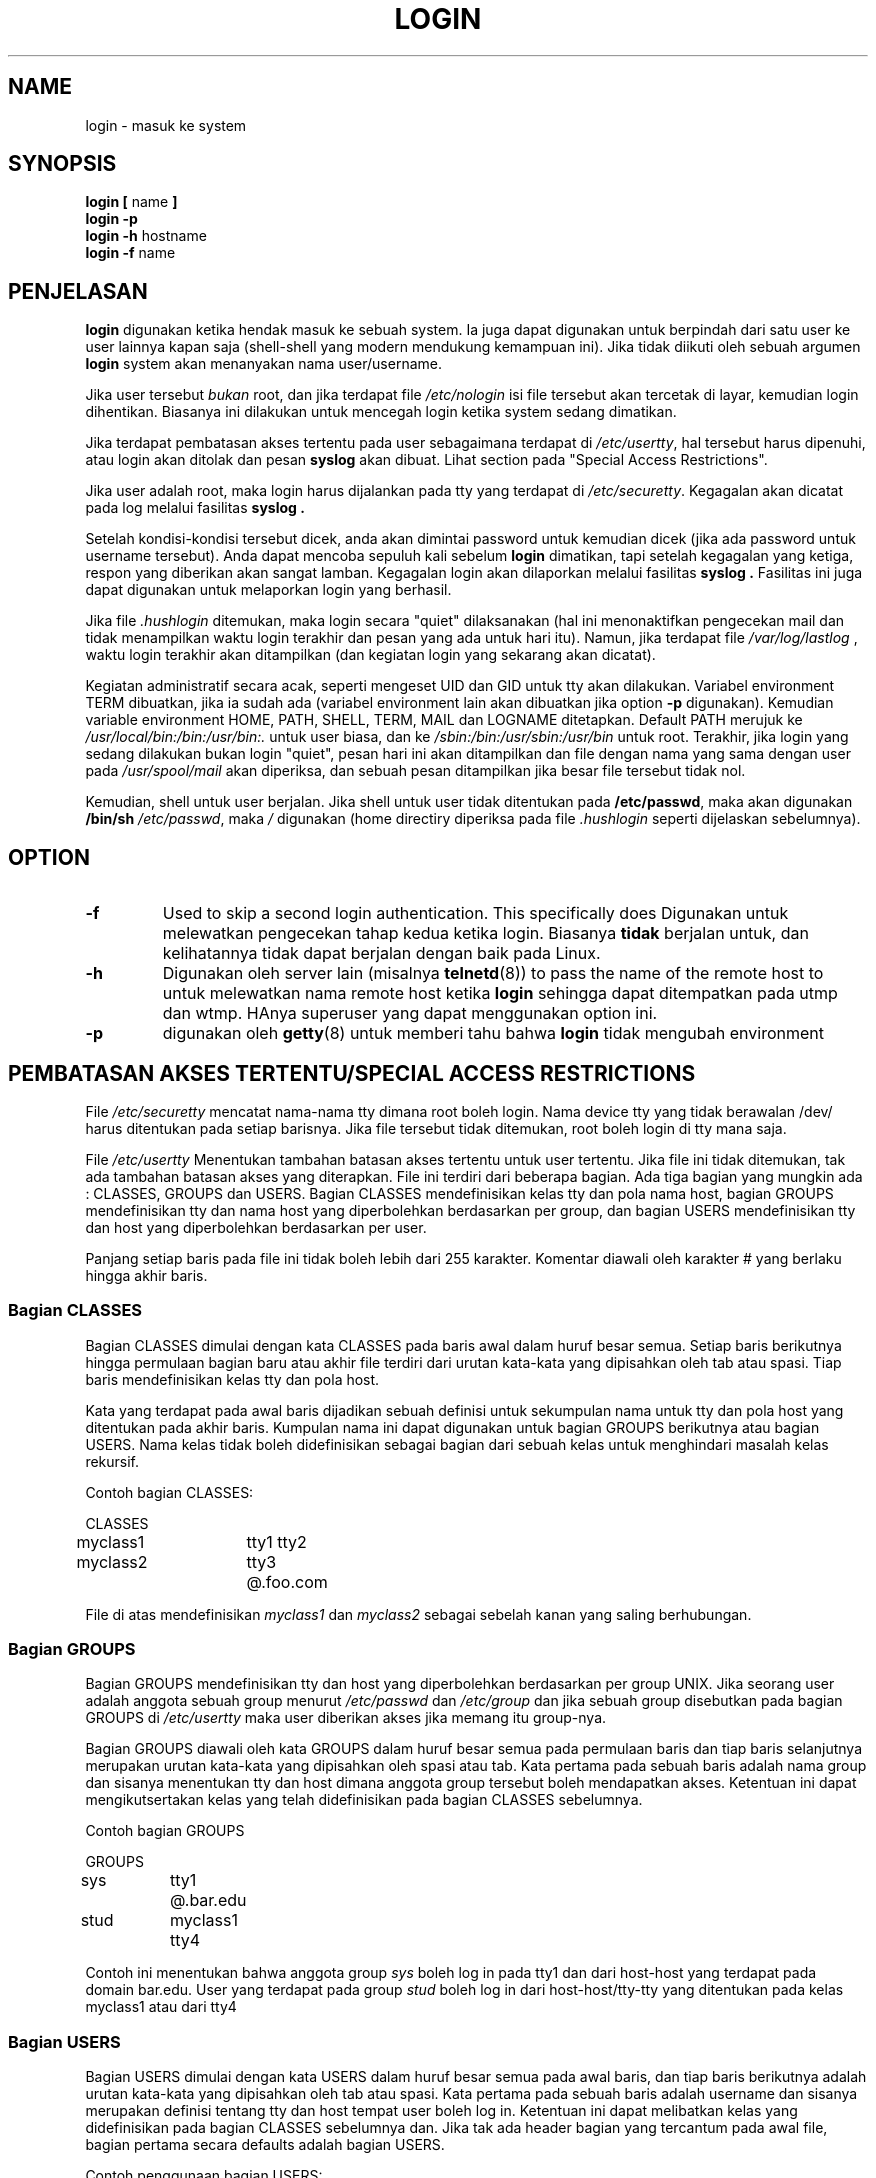 .\" Copyright 1993 Rickard E. Faith (faith@cs.unc.edu)
.\" May be distributed under the GNU General Public License
.TH LOGIN 1 "4 November 1996" "Util\-linux 1.6" "Linux Programmer's Manual"
.SH NAME
login \- masuk ke system
.SH SYNOPSIS
.BR "login [ " name " ]"
.br
.B "login \-p"
.br
.BR "login \-h " hostname
.br
.BR "login \-f " name
.SH PENJELASAN
.B login
digunakan ketika hendak masuk ke sebuah system.  Ia juga dapat digunakan
untuk berpindah dari satu user ke user lainnya kapan saja (shell\-shell yang
modern mendukung kemampuan ini).
Jika tidak diikuti oleh sebuah argumen
.B login
system akan menanyakan nama user/username.

Jika user tersebut
.I bukan
root, dan jika terdapat file
.I /etc/nologin
isi file tersebut akan tercetak di layar, kemudian login dihentikan.  
Biasanya ini dilakukan untuk mencegah login ketika system sedang dimatikan.

Jika terdapat pembatasan akses tertentu pada user sebagaimana terdapat di
.IR /etc/usertty ,
hal tersebut harus dipenuhi, atau login akan ditolak dan pesan
.B syslog
akan dibuat.  Lihat section pada "Special Access Restrictions".

Jika user adalah root, maka login harus dijalankan pada tty yang terdapat
di
.IR /etc/securetty .
Kegagalan akan dicatat pada log melalui fasilitas
.B syslog .

Setelah kondisi\-kondisi tersebut dicek, anda akan dimintai password untuk
kemudian dicek (jika ada password untuk username tersebut).  Anda dapat
mencoba sepuluh kali sebelum
.B login
dimatikan, tapi setelah kegagalan yang ketiga, respon yang diberikan
akan sangat lamban.  Kegagalan login akan dilaporkan melalui fasilitas
.B syslog .
Fasilitas ini juga dapat digunakan untuk melaporkan login yang berhasil.

Jika file
.I .hushlogin
ditemukan,  maka login secara "quiet" dilaksanakan (hal ini menonaktifkan
pengecekan mail dan tidak menampilkan waktu login terakhir dan pesan
yang ada untuk hari itu).  Namun, jika terdapat file
.I /var/log/lastlog
, waktu login terakhir akan ditampilkan (dan kegiatan login yang sekarang
akan dicatat).

Kegiatan administratif secara acak, seperti mengeset UID dan GID untuk tty
akan dilakukan.  Variabel environment TERM dibuatkan, jika ia sudah ada
(variabel environment lain akan dibuatkan jika option
.B \-p
digunakan).  Kemudian variable environment HOME, PATH, SHELL, TERM, MAIL
dan LOGNAME ditetapkan. Default PATH merujuk ke
.I /usr/local/bin:/bin:/usr/bin:.
untuk user biasa, dan ke
.I /sbin:/bin:/usr/sbin:/usr/bin
untuk root.  Terakhir, jika login yang sedang dilakukan bukan login "quiet",
pesan hari ini akan ditampilkan dan file dengan nama yang sama dengan user
pada
.I /usr/spool/mail
akan diperiksa, dan sebuah pesan ditampilkan jika besar file tersebut tidak
nol.

Kemudian, shell untuk user berjalan.  Jika shell untuk user tidak ditentukan
pada
.BR /etc/passwd ,
maka akan digunakan
.B /bin/sh
.  Jika directory tidak ditentukan pada
.IR /etc/passwd ,
maka
.I /
digunakan (home directiry diperiksa pada file
.I .hushlogin
seperti dijelaskan sebelumnya).
.SH OPTION
.TP
.B \-f
Used to skip a second login authentication.  This specifically does
Digunakan untuk melewatkan pengecekan tahap kedua ketika login.  Biasanya
.B tidak
berjalan untuk, dan kelihatannya tidak dapat berjalan dengan baik pada Linux.
.TP
.B \-h
Digunakan oleh server lain (misalnya
.BR telnetd (8))
to pass the name of the remote host to
untuk melewatkan nama remote host ketika
.B login
sehingga dapat ditempatkan pada utmp dan wtmp.  HAnya superuser yang dapat
menggunakan option ini.
.TP
.B \-p
digunakan oleh
.BR getty (8)
untuk memberi tahu bahwa
.B login
tidak mengubah environment

.SH "PEMBATASAN AKSES TERTENTU/SPECIAL ACCESS RESTRICTIONS"
File
.I /etc/securetty
mencatat nama\-nama tty dimana root boleh login.  Nama device tty yang tidak
berawalan /dev/ harus ditentukan pada setiap barisnya.  Jika file tersebut 
tidak ditemukan, root boleh login di tty mana saja.

.PP
File
.I /etc/usertty
Menentukan tambahan batasan akses tertentu untuk user tertentu.  Jika 
file ini tidak ditemukan, tak ada tambahan batasan akses yang diterapkan.
File ini terdiri dari beberapa bagian.  Ada tiga bagian yang mungkin
ada : CLASSES, GROUPS dan USERS.  Bagian CLASSES mendefinisikan kelas tty
dan pola nama host, bagian GROUPS mendefinisikan tty dan nama host yang
diperbolehkan berdasarkan per group, dan bagian USERS mendefinisikan tty 
dan host yang diperbolehkan berdasarkan per user.

.PP
Panjang setiap baris pada file ini tidak boleh lebih dari 255 karakter.
Komentar diawali oleh karakter # yang berlaku hingga akhir baris.

.PP
.SS "Bagian CLASSES"
Bagian CLASSES dimulai dengan kata CLASSES pada baris awal dalam
huruf besar semua.  Setiap baris berikutnya hingga permulaan bagian baru
atau akhir file terdiri dari urutan kata\-kata yang dipisahkan oleh tab
atau spasi.  Tiap baris mendefinisikan kelas tty dan pola host.

.PP
Kata yang terdapat pada awal baris dijadikan sebuah definisi untuk 
sekumpulan nama untuk tty dan pola host yang ditentukan pada akhir baris.
Kumpulan nama ini dapat digunakan untuk bagian GROUPS berikutnya atau 
bagian USERS.  Nama kelas tidak boleh didefinisikan sebagai bagian
dari sebuah kelas untuk menghindari masalah kelas rekursif.

.PP
Contoh bagian CLASSES:
.PP
.nf
.in +.5
CLASSES
myclass1		tty1 tty2
myclass2		tty3 @.foo.com
.in \-.5
.fi
.PP
File di atas mendefinisikan
.I myclass1
dan
.I myclass2
sebagai sebelah kanan yang saling berhubungan.
.PP

.SS "Bagian GROUPS"
Bagian GROUPS mendefinisikan tty dan host yang diperbolehkan berdasarkan
per group UNIX.  Jika seorang user adalah anggota sebuah group menurut
.I /etc/passwd
dan
.I /etc/group
dan jika sebuah group disebutkan pada bagian GROUPS di
.I /etc/usertty
maka user diberikan akses jika memang itu group\-nya.
.PP
Bagian GROUPS diawali oleh kata GROUPS dalam huruf besar semua pada permulaan
baris dan tiap baris selanjutnya merupakan urutan kata\-kata yang dipisahkan
oleh spasi atau tab.  Kata pertama pada sebuah baris adalah nama group dan
sisanya menentukan tty dan host dimana anggota group tersebut boleh 
mendapatkan akses.  Ketentuan ini dapat mengikutsertakan kelas yang telah
didefinisikan pada bagian CLASSES sebelumnya.

.PP
Contoh bagian GROUPS
.PP
.nf
.in +0.5
GROUPS
sys		tty1 @.bar.edu
stud		myclass1 tty4
.in \-0.5
.fi
.PP
Contoh ini menentukan bahwa anggota group
.I sys
boleh log in pada tty1 dan dari host\-host yang terdapat pada domain
bar.edu.  User yang terdapat pada group
.I stud
boleh log in dari host\-host/tty\-tty yang ditentukan pada kelas myclass1
atau dari tty4
.PP

.SS "Bagian USERS"
Bagian USERS dimulai dengan kata USERS dalam huruf besar semua pada awal
baris, dan tiap baris berikutnya adalah urutan kata\-kata yang dipisahkan
oleh tab atau spasi.  Kata pertama pada sebuah baris adalah username
dan sisanya merupakan definisi tentang tty dan host tempat user boleh
log in.  Ketentuan ini dapat melibatkan kelas yang didefinisikan pada
bagian CLASSES sebelumnya dan.  Jika tak ada header bagian yang tercantum
pada awal file, bagian pertama secara defaults adalah bagian USERS.

.PP
Contoh penggunaan bagian USERS:
.PP
.nf
.in +0.5
USERS
zacho		tty1 @130.225.16.0/255.255.255.0
blue		tty3 myclass2
.in \-0.5
.fi
.PP
KEtentuan ini mengizinkan zacho hanya boleh login pada tty1 dan dari
host\-host yang alamat IP\-nya terletak di kisaran 130.225.16.0 \-
130.225.16.255, dan user bernama blue boleh log in dari tty3 dan apa
saja yang disebutkan pada kelas myclass2.
.PP
Mungkin terdapat sebuah baris pada bagian USERS yang dimulai dengan
sebuah username bernama *.  Ini adalah aturan default dan ia akan
diterapkan pada user yang tidak tercantum pada baris\-baris definisi.
.PP
Jika user ditemukan pada baris USERS dan GROUPS maka user tersebut boleh
mengakses dari gabungan tty/host yang disebutkan pada ketentuan tersebut.

.SS Origins
Ketentuan mengenai tty dan pola host yang digunakan sebagai ketentuan 
pada kelas, group dan user disebut origin.  Sebuah origin bisa memiliki
format berikut:
.IP o 
Nama sebuah device tty tanpa awalan /dev/, contohnya tty1 atau ttyS0.
.PP
.IP o
String @localhost, artinya user boleh melakukan telnet/rlogin
dari local host ke host yang sama.  Ini juga membolehkan user untuk
menjalankan perintah: xterm \-e /bin/login.
.PP
.IP o
Sebuah akhiran nama domain seperti @.some.dom, artinya user boleh
melakukan rlogin/telnet dari host mana saja yang nama domainnya berakhiran
@.some.dom
.PP
.IP o
Kisaran alamat IPv4, ditulis @x.x.x.x/y.y.y.y dimana x.x.x.x adalah
alamat IP pada notasi desimal biasa dan y.y.y.y adalah bitmask dalam
notasi yang sama yang menentukan bit mana pada alamat tersebut untuk
dibandingkan dengan alamat IP dari remote host.  Contohnya @130.225.16.0/
255.255.254.0 berarti user boleh rlogin/telnet dari host mana saja yang
alamat IP\-nya berada pada kisaran 130.225.16.0 \- 130.225.17.255.
.PP
Origin di atas boleh diawali oleh penentuan waktu menurut syntax:
.PP
.nf
timespec    ::= '[' <day\-or\-hour> [':' <day\-or\-hour>]* ']'
day         ::= 'mon' | 'tue' | 'wed' | 'thu' | 'fri' | 'sat' | 'sun'
hour        ::= '0' | '1' | ... | '23'
hourspec    ::= <hour> | <hour> '\-' <hour>
day\-or\-hour ::= <day> | <hourspec>
.fi
.PP
Contohnya, origin [mon:tue:wed:thu:fri:8\-17]tty3 berarti log in 
diperbolehkan pada hari senin hingga jumat pukul 8:00 dan 17:59 (5:59
pm) pada tty3.  Ini juga menunjukkan bahwa kisaran jam (seperti 10)
menandakan waktu berkisar antara 10:00 dan 10:59.
.PP
Jika tidak menentukan waktu untuk tty atau nama host berarti lo gin
dari origin tersebut diperbolehkan untuk setiap waktu.  Jika anda 
memberikan awalan waktu, yakinkan untuk menentukan baik kumpulan hari
dan waktu yang agak dilebihkan.  Penentuan waktu tidak boleh berisi
spasi.
.PP
Jika tidak ada aturan diberikan maka user yang tidak ditemukan pada
.I /etc/usertty
boleh log in dari mana saja.
.PP
.SH FILES
.nf
.I /var/run/utmp
.I /var/log/wtmp
.I /var/log/lastlog
.I /usr/spool/mail/*
.I /etc/motd
.I /etc/passwd
.I /etc/nologin
.I /etc/usertty
.I .hushlogin
.fi
.SH "SEE ALSO"
.BR init (8),
.BR getty (8),
.BR mail (1),
.BR passwd (1),
.BR passwd (5),
.BR environ (7),
.BR shutdown (8)
.SH BUGS

Linux, tidak seperti sistem operasi draconian, tidak mengecek quota.

Option tidak resmi pada BSD
.B \-r
tidak dapat digunakan.   Ini mungkin dibutuhkan oleh program
